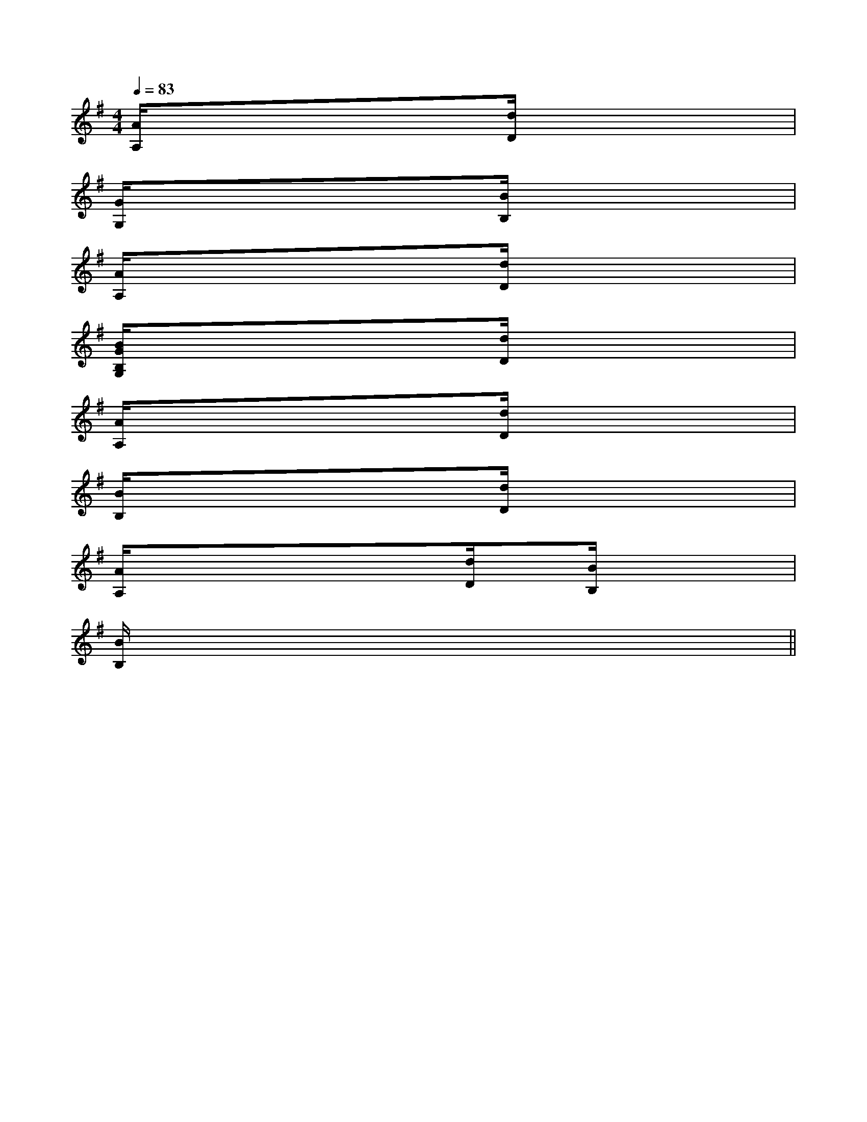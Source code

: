 X:1
T:
M:4/4
L:1/8
Q:1/4=83
K:G
%1sharps
%%MIDI program 0
%%MIDI program 0
V:1
%%MIDI program 24
[A/2A,/2]xxxx[d/2D/2]xxx|
[G/2G,/2]xxxx[B/2B,/2]xxx|
[A/2A,/2]xxxx[d/2D/2]xxx|
[B/2G/2B,/2G,/2]xxxx[d/2D/2]xxx|
[A/2A,/2]xxxx[d/2D/2]xxx|
[B/2B,/2]xxxx[d/2D/2]xxx|
[A/2A,/2]xxxx[d/2D/2]x[B/2B,/2]x/2x/2x/2|
[B/2B,/2]x/2x4xxx||
|
|
|
|
|
|
|
|
|
|
|
|
|
|
[C-A,-E,-A,,-][C-A,-E,-A,,-][C-A,-E,-A,,-][C-A,-E,-A,,-][C-A,-E,-A,,-][C-A,-E,-A,,-][C-A,-E,-A,,-][C-A,-E,-A,,-][C-A,-E,-A,,-][C-A,-E,-A,,-][C-A,-E,-A,,-][C-A,-E,-A,,-][C-A,-E,-A,,-][C-A,-E,-A,,-][C-A,-E,-A,,-]C,B,,C,B,,C,B,,C,B,,C,B,,C,B,,C,B,,C,B,,C,B,,C,B,,C,B,,C,B,,C,B,,C,B,,[fdAF[fdAF[fdAF[fdAF[fdAF[fdAF[fdAF[fdAF[fdAF[fdAF[fdAF[fdAF[fdAF[fdAF[G4-F[G4-F[G4-F[G4-F[G4-F[G4-F[G4-F[G4-F[G4-F[G4-F[G4-F[G4-F[G4-F[G4-F[G4-F=G,E,=G,E,=G,E,=G,E,=G,E,=G,E,=G,E,=G,E,=G,E,=G,E,=G,E,=G,E,=G,E,=G,E,=G,E,E/2A,,/2]E/2A,,/2]E/2A,,/2]E/2A,,/2]E/2A,,/2]E/2A,,/2]E/2A,,/2]E/2A,,/2]E/2A,,/2]E/2A,,/2]E/2A,,/2]E/2A,,/2]E/2A,,/2]E/2A,,/2]E/2A,,/2]^A,/2F,/2]^A,/2F,/2]^A,/2F,/2]^A,/2F,/2]^A,/2F,/2]^A,/2F,/2]^A,/2F,/2]^A,/2F,/2]^A,/2F,/2]^A,/2F,/2]^A,/2F,/2]^A,/2F,/2]^A,/2F,/2]^A,/2F,/2]^A,/2F,/2]xE,,,xE,,,xE,,,xE,,,xE,,,xE,,,xE,,,xE,,,xE,,,xE,,,xE,,,xE,,,xE,,,xE,,,xE,,,[D/2B,/2F,/2D,/2B,,/2][D/2B,/2F,/2D,/2B,,/2][D/2B,/2F,/2D,/2B,,/2][D/2B,/2F,/2D,/2B,,/2][D/2B,/2F,/2D,/2B,,/2][D/2B,/2F,/2D,/2B,,/2][D/2B,/2F,/2D,/2B,,/2][D/2B,/2F,/2D,/2B,,/2][D/2B,/2F,/2D,/2B,,/2][D/2B,/2F,/2D,/2B,,/2][D/2B,/2F,/2D,/2B,,/2][D/2B,/2F,/2D,/2B,,/2][D/2B,/2F,/2D,/2B,,/2][D/2B,/2F,/2D,/2B,,/2][D/2B,/2F,/2D,/2B,,/2]^A,,,^A,,,^A,,,^A,,,^A,,,^A,,,^A,,,^A,,,^A,,,^A,,,^A,,,^A,,,^A,,,^A,,,^A,,,[A/2G/2-E/2-[A/2G/2-E/2-[A/2G/2-E/2-[A/2G/2-E/2-[A/2G/2-E/2-[A/2G/2-E/2-[A/2G/2-E/2-[A/2G/2-E/2-[A/2G/2-E/2-[A/2G/2-E/2-[A/2G/2-E/2-[A/2G/2-E/2-[A/2G/2-E/2-[A/2G/2-E/2-[A/2G/2-E/2-[e'/2d'/2[e'/2d'/2[e'/2d'/2[e'/2d'/2[e'/2d'/2[e'/2d'/2[e'/2d'/2[e'/2d'/2[e'/2d'/2[e'/2d'/2[e'/2d'/2[e'/2d'/2[e'/2d'/2[e'/2d'/2[e'/2d'/2[F/2-B,/2-F,/2-][F/2-B,/2-F,/2-][F/2-B,/2-F,/2-][F/2-B,/2-F,/2-][F/2-B,/2-F,/2-][F/2-B,/2-F,/2-][F/2-B,/2-F,/2-][F/2-B,/2-F,/2-][F/2-B,/2-F,/2-][F/2-B,/2-F,/2-][F/2-B,/2-F,/2-][F/2-B,/2-F,/2-][F/2-B,/2-F,/2-][F/2-B,/2-F,/2-][F/2-B,/2-F,/2-]xB,-xB,-xB,-xB,-xB,-xB,-xB,-xB,-xB,-xB,-xB,-xB,-xB,-xB,-xB,-[c/2G/2C/2G,/2][c/2G/2C/2G,/2][c/2G/2C/2G,/2][c/2G/2C/2G,/2][c/2G/2C/2G,/2][c/2G/2C/2G,/2][c/2G/2C/2G,/2][c/2G/2C/2G,/2][c/2G/2C/2G,/2][c/2G/2C/2G,/2][c/2G/2C/2G,/2][c/2G/2C/2G,/2][c/2G/2C/2G,/2][c/2G/2C/2G,/2][c/2G/2C/2G,/2][C-=A,[C-=A,[C-=A,[C-=A,[C-=A,[C-=A,[C-=A,[C-=A,[C-=A,[C-=A,[C-=A,[C-=A,[C-=A,[C-=A,[C-=A,^d'/2^d'/2^d'/2^d'/2^d'/2^d'/2^d'/2^d'/2^d'/2